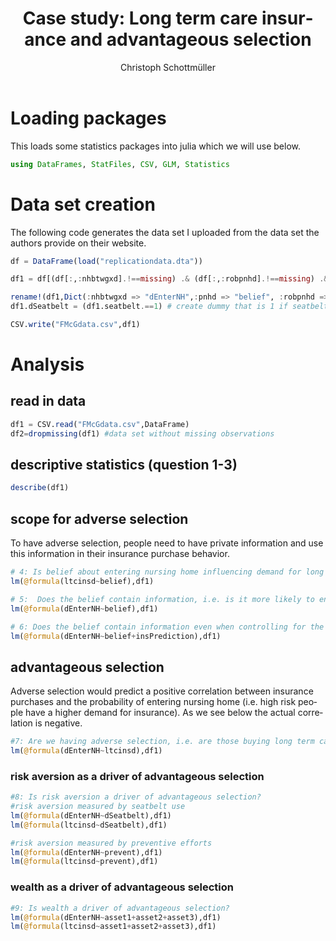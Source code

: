 #+title: Case study: Long term care insurance and advantageous selection
#+options: toc:nil
#+author: Christoph Schottmüller
#+LANGUAGE:  en
#+OPTIONS:   H:3 num:t toc:nil \n:nil @:t ::t |:t ^:t -:t f:t *:t <:t 
#+OPTIONS:   TeX:t LaTeX:t skip:nil d:nil todo:t pri:nil tags:not-in-toc 
#+INFOJS_OPT: view:nil toc:nil ltoc:nil mouse:underline buttons:0 path:http://orgmode.org/org-info.js
#+EXPORT_SELECT_TAGS: export
#+EXPORT_EXCLUDE_TAGS: noexport
#+HTML_HEAD: <script type="text/javascript" src="https://cdn.mathjax.org/mathjax/latest/MathJax.js?config=TeX-AMS-MML_HTMLorMML"> </script>


* Loading packages

This loads some statistics packages into julia which we will use below.
#+BEGIN_SRC julia :exports both :returns output :tangle yes :results output
using DataFrames, StatFiles, CSV, GLM, Statistics
#+END_SRC

* Data set creation

The following code generates the data set I uploaded from the data set the authors provide on their website. 

#+BEGIN_SRC julia :exports both :returns output :tangle yes :results output 
df = DataFrame(load("replicationdata.dta"))

df1 = df[(df[:,:nhbtwgxd].!==missing) .& (df[:,:robpnhd].!==missing) .&(df[:,:pnhd].!==missing),[:pnhd, :nhbtwgxd,:robpnhd,:ltcinsd,:asset1,:asset2,:asset3,:prevent,:seatbelt,:sex,:inc1,:inc2,:inc3]]

rename!(df1,Dict(:nhbtwgxd => "dEnterNH",:pnhd => "belief", :robpnhd => "insPrediction"))
df1.dSeatbelt = (df1.seatbelt.==1) # create dummy that is 1 if seatbelt is used for "all or most" trips

CSV.write("FMcGdata.csv",df1)
#+END_SRC

* Analysis

** read in data
#+BEGIN_SRC julia :exports both :returns output :tangle yes :results output 
df1 = CSV.read("FMcGdata.csv",DataFrame)
df2=dropmissing(df1) #data set without missing observations
#+End_src

#+RESULTS:

** descriptive statistics (question 1-3)

#+BEGIN_SRC julia :exports both :returns output :tangle yes :results output 
describe(df1)
#+End_src

#+RESULTS:

** scope for adverse selection
To have adverse selection, people need to have private information and use this information in their insurance purchase behavior.

#+BEGIN_SRC julia :exports both :returns output :tangle yes :results output 
# 4: Is belief about entering nursing home influencing demand for long term care insurance?
lm(@formula(ltcinsd~belief),df1)

# 5:  Does the belief contain information, i.e. is it more likely to enter nursing home when one believes so?
lm(@formula(dEnterNH~belief),df1)

# 6: Does the belief contain information even when controlling for the insurance estimate, i.e. is it more likely to enter nursing home when one believes so controlling for insurance estimate?
lm(@formula(dEnterNH~belief+insPrediction),df1)
#+END_SRC

** advantageous selection
Adverse selection would predict a positive correlation between insurance purchases and the probability of entering nursing home (i.e. high risk people have a higher demand for insurance). As we see below the actual correlation is negative.
#+BEGIN_SRC julia :session :results output :exports code
#7: Are we having adverse selection, i.e. are those buying long term care insurance more likely to enter a nursing home?
lm(@formula(dEnterNH~ltcinsd),df1)
#+end_src

*** risk aversion as a driver of advantageous selection

#+BEGIN_SRC julia :exports both :returns output :tangle yes :results output 
#8: Is risk aversion a driver of advantageous selection?
#risk aversion measured by seatbelt use
lm(@formula(dEnterNH~dSeatbelt),df1)
lm(@formula(ltcinsd~dSeatbelt),df1)

#risk aversion measured by preventive efforts
lm(@formula(dEnterNH~prevent),df1)
lm(@formula(ltcinsd~prevent),df1)
#+end_src

*** wealth as a driver of advantageous selection
#+BEGIN_SRC julia :exports both :returns output :tangle yes :results output 
#9: Is wealth a driver of advantageous selection?
lm(@formula(dEnterNH~asset1+asset2+asset3),df1)
lm(@formula(ltcinsd~asset1+asset2+asset3),df1)
#+end_src
